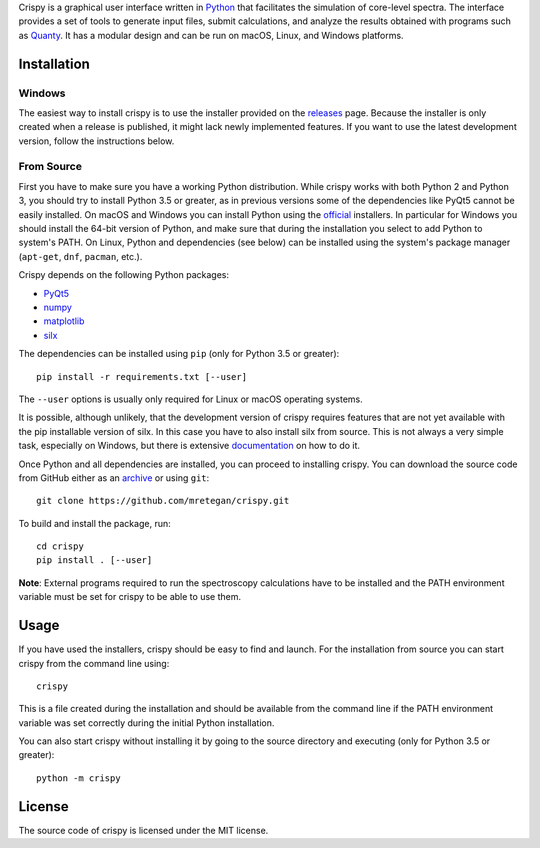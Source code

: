 Crispy is a graphical user interface written in `Python <https://www.python.org/>`_ that facilitates the simulation of core-level spectra. The interface provides a set of tools to generate input files, submit calculations, and analyze the results obtained with programs such as `Quanty <http://quanty.org>`_. It has a modular design and can be run on macOS, Linux, and Windows platforms.

.. image:: docs/crispy.png

Installation
============

Windows
-------
The easiest way to install crispy is to use the installer provided on the `releases <https://github.com/mretegan/crispy/releases>`_ page. Because the installer is only created when a release is published, it might lack newly implemented features. If you want to use the latest development version, follow the instructions below.

From Source
-----------
First you have to make sure you have a working Python distribution. While crispy works with both Python 2 and Python 3, you should try to install Python 3.5 or greater, as in previous versions some of the dependencies like PyQt5 cannot be easily installed. On macOS and Windows you can install Python using the `official <https://www.python.org/downloads>`_ installers. In particular for Windows you should install the 64-bit version of Python, and make sure that during the installation you select to add Python to system's PATH. On Linux, Python and dependencies (see below) can be installed using the system's package manager (``apt-get``, ``dnf``, ``pacman``, etc.). 

Crispy depends on the following Python packages:

* `PyQt5 <https://riverbankcomputing.com/software/pyqt/intro>`_
* `numpy <http://numpy.org>`_
* `matplotlib <http://matplotlib.org>`_
* `silx <http://www.silx.org>`_

The dependencies can be installed using ``pip`` (only for Python 3.5 or greater):: 

    pip install -r requirements.txt [--user]

The ``--user`` options is usually only required for Linux or macOS operating systems.

It is possible, although unlikely, that the development version of crispy requires features that are not yet available with the pip installable version of silx. In this case you have to also install silx from source. This is not always a very simple task, especially on Windows, but there is extensive `documentation <http://www.silx.org/doc/silx>`_ on how to do it. 

Once Python and all dependencies are installed, you can proceed to installing crispy. You can download the source code from GitHub either as an `archive <https://github.com/mretegan/crispy/archive/master.zip>`_ or using ``git``::

    git clone https://github.com/mretegan/crispy.git

To build and install the package, run::

    cd crispy
    pip install . [--user]

**Note**: External programs required to run the spectroscopy calculations have to be installed and the PATH environment variable must be set for crispy to be able to use them.

Usage
=====
If you have used the installers, crispy should be easy to find and launch. For the installation from source you can start crispy from the command line using::

    crispy

This is a file created during the installation and should be available from the command line if the PATH environment variable was set correctly during the initial Python installation. 

You can also start crispy without installing it by going to the source directory and executing (only for Python 3.5 or greater)::

    python -m crispy

License
=======
The source code of crispy is licensed under the MIT license.
